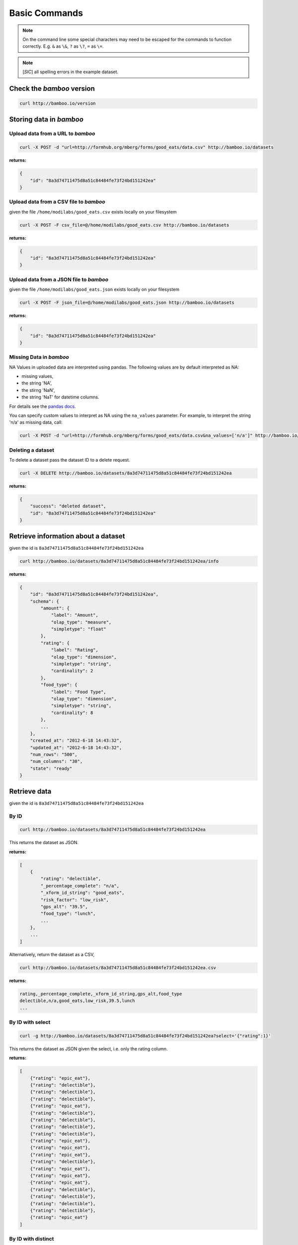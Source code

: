 Basic Commands
==============

.. note::

    On the command line some special characters may need to be escaped for
    the commands to function correctly.  E.g. ``&`` as ``\&``, ``?`` as ``\?``,
    ``=`` as ``\=``.

.. note::

    [*SIC*] all spelling errors in the example dataset.

Check the *bamboo* version
--------------------------

.. code-block:: sh

    curl http://bamboo.io/version

Storing data in *bamboo*
------------------------

Upload data from a URL to *bamboo*
^^^^^^^^^^^^^^^^^^^^^^^^^^^^^^^^^^

.. code-block:: sh

    curl -X POST -d "url=http://formhub.org/mberg/forms/good_eats/data.csv" http://bamboo.io/datasets

**returns:**

.. code-block:: javascript

    {
        "id": "8a3d74711475d8a51c84484fe73f24bd151242ea"
    }

Upload data from a CSV file to *bamboo*
^^^^^^^^^^^^^^^^^^^^^^^^^^^^^^^^^^^^^^^

given the file ``/home/modilabs/good_eats.csv`` exists locally on your
filesystem

.. code-block:: sh

    curl -X POST -F csv_file=@/home/modilabs/good_eats.csv http://bamboo.io/datasets

**returns:**

.. code-block:: javascript

    {
        "id": "8a3d74711475d8a51c84484fe73f24bd151242ea"
    }

Upload data from a JSON file to *bamboo*
^^^^^^^^^^^^^^^^^^^^^^^^^^^^^^^^^^^^^^^^

given the file ``/home/modilabs/good_eats.json`` exists locally on your
filesystem

.. code-block:: sh

    curl -X POST -F json_file=@/home/modilabs/good_eats.json http://bamboo.io/datasets

**returns:**

.. code-block:: javascript

    {
        "id": "8a3d74711475d8a51c84484fe73f24bd151242ea"
    }


Missing Data in *bamboo*
^^^^^^^^^^^^^^^^^^^^^^^^

NA Values in uploaded data are interpreted using pandas.  The following values
are by default interpreted as NA:

* missing values,
* the string 'NA',
* the stirng 'NaN',
* the string 'NaT' for datetime columns.

For details see the `pandas docs <http://pandas.pydata.org/pandas-docs/dev/missing_data.html>`_.

You can specify custom values to interpret as NA using the ``na_values``
parameter.  For example, to interpret the string 'n/a' as missing data, call:


.. code-block:: sh

    curl -X POST -d "url=http://formhub.org/mberg/forms/good_eats/data.csv&na_values=['n/a']" http://bamboo.io/datasets


Deleting a dataset
^^^^^^^^^^^^^^^^^^

To delete a dataset pass the dataset ID to a delete request.

.. code-block:: sh

    curl -X DELETE http://bamboo.io/datasets/8a3d74711475d8a51c84484fe73f24bd151242ea

**returns:**

.. code-block:: javascript

    {
        "success": "deleted dataset",
        "id": "8a3d74711475d8a51c84484fe73f24bd151242ea"
    }

Retrieve information about a dataset
------------------------------------

given the id is ``8a3d74711475d8a51c84484fe73f24bd151242ea``

.. code-block:: sh

    curl http://bamboo.io/datasets/8a3d74711475d8a51c84484fe73f24bd151242ea/info

**returns:**

.. code-block:: javascript

    {
        "id": "8a3d74711475d8a51c84484fe73f24bd151242ea",
        "schema": {
            "amount": {
                "label": "Amount",
                "olap_type": "measure",
                "simpletype": "float"
            },
            "rating": {
                "label": "Rating",
                "olap_type": "dimension",
                "simpletype": "string",
                "cardinality": 2
            },
            "food_type": {
                "label": "Food Type",
                "olap_type": "dimension",
                "simpletype": "string",
                "cardinality": 8
            },
            ...
        },
        "created_at": "2012-6-18 14:43:32",
        "updated_at": "2012-6-18 14:43:32",
        "num_rows": "500",
        "num_columns": "30",
        "state": "ready"
    }


Retrieve data
-------------

given the id is ``8a3d74711475d8a51c84484fe73f24bd151242ea``

By ID
^^^^^

.. code-block:: sh

    curl http://bamboo.io/datasets/8a3d74711475d8a51c84484fe73f24bd151242ea

This returns the dataset as JSON.

**returns:**

.. code-block:: javascript

    [
        {
            "rating": "delectible",
            "_percentage_complete": "n/a",
            "_xform_id_string": "good_eats",
            "risk_factor": "low_risk",
            "gps_alt": "39.5",
            "food_type": "lunch",
            ...
        },
        ...
    ]

Alternatively, return the dataset as a CSV,

.. code-block:: sh

    curl http://bamboo.io/datasets/8a3d74711475d8a51c84484fe73f24bd151242ea.csv

**returns:**

.. code-block:: none

    rating,_percentage_complete,_xform_id_string,gps_alt,food_type
    delectible,n/a,good_eats,low_risk,39.5,lunch
    ...

By ID with select
^^^^^^^^^^^^^^^^^

.. code-block:: sh

    curl -g http://bamboo.io/datasets/8a3d74711475d8a51c84484fe73f24bd151242ea?select='{"rating":1}'

This returns the dataset as JSON given the select, i.e. only the rating
column.

**returns:**

.. code-block:: javascript

    [
        {"rating": "epic_eat"},
        {"rating": "delectible"},
        {"rating": "delectible"},
        {"rating": "delectible"},
        {"rating": "epic_eat"},
        {"rating": "delectible"},
        {"rating": "delectible"},
        {"rating": "delectible"},
        {"rating": "delectible"},
        {"rating": "epic_eat"}, 
        {"rating": "epic_eat"}, 
        {"rating": "epic_eat"},
        {"rating": "delectible"}, 
        {"rating": "epic_eat"}, 
        {"rating": "epic_eat"},
        {"rating": "epic_eat"}, 
        {"rating": "delectible"}, 
        {"rating": "delectible"},
        {"rating": "delectible"}, 
        {"rating": "delectible"}, 
        {"rating": "epic_eat"}
    ]

By ID with distinct
^^^^^^^^^^^^^^^^^^^

To retrieve only the unique values in a column, pass the *distinct* parameter:

.. code-block:: sh

    curl -g http://bamboo.io/datasets/8a3d74711475d8a51c84484fe73f24bd151242ea?select='{"rating":1}&distinct=rating'

This returns the distinct keys for the results of the passed query as a JSON
array.

**returns:**

.. code-block:: javascript

    [
        "delectible",
        "epic_eat"
    ]

By ID and query
^^^^^^^^^^^^^^^

The query must be valid MongoDB extended JSON

.. code-block:: sh

    curl -g http://bamboo.io/datasets/8a3d74711475d8a51c84484fe73f24bd151242ea?query='{"food_type":"lunch"}'

This returns the dataset as JSON given the query, i.e. only rows with a
food_type of "lunch".

**returns:**

.. code-block:: javascript

    [
        {
            "rating": "delectible",
            "location_name": "Tolga Copsis ",
            "description": "Cotsi ", "_gps_precision": "85.0",
            "submit_date": {"$date": 1325635200000}, 
            "_gps_latitude": "37.951282449999994", 
            "_gps_altitude": "0.0", 
            "submit_data": {"$date": 1325635200000}, 
            "_gps_longitude": "27.3700048", 
            "comments": "n/a", 
            "amount": 8.0, 
            "risk_factor": "low_risk", 
            "imei": 358490042584319, 
            "food_type": "lunch", 
            "gps": "37.951282449999994 27.3700048 0.0 85.0", 
            "location_photo": "1325672494341.jpg", 
            "food_photo": "1325672462974.jpg"
        }, 
        ...
    ]

Query with dates
^^^^^^^^^^^^^^^^

To query with dates use the MongoDB query format and specify dates as Unix
epochs.

.. code-block:: sh

    curl -g http://bamboo.io/datasets/8a3d74711475d8a51c84484fe73f24bd151242ea?query='{"submit_date": {"$lt": 1320000000}'

Returns the rows with a time stamp less than 1320000000, which is October 30th
2011.

Only return the count
^^^^^^^^^^^^^^^^^^^^^

To only the return the number of records in your query pass *count=True*.
The count will take into consideration the *query*, *distinct*, and *limit*
parameters.

.. code-block:: sh

    curl -g http://bamboo.io/datasets/8a3d74711475d8a51c84484fe73f24bd151242ea?query='{"rating":"delectible"}'

**returns:**

.. code-block:: javascript

    11

Retrieve summary statistics for dataset
---------------------------------------

By ID
^^^^^

.. code-block:: sh

    curl http://bamboo.io/datasets/8a3d74711475d8a51c84484fe73f24bd151242ea/summary?select=all

This returns a summary of the dataset.  Columns of type float and integer are
show as summary statistics.  Columns of type string and boolean are shown as
counts of unique values.

The select argument is required.  It can either be ``all`` or a MongoDB JSON
select query.

**returns:**

.. code-block:: javascript

    {
        "rating": {
            "summary": {
                "delectible": 12,
                "epic_eat": 10
            }
        },
        "amount": {
            "summary": {
                "count": 22.0,
                "std": 339.16360630207191,
                "min": 2.0,
                "max": 1600.0,
                "50%": 12.0,
                "25%": 4.6875,
                "75%": 19.5,
                "mean": 92.772727272727266
            }
        },
        ...
    }

With a query
^^^^^^^^^^^^^

.. code-block:: sh

    curl -g http://bamboo.io/datasets/8a3d74711475d8a51c84484fe73f24bd151242ea/summary?query='{"food_type": "lunch"}'&select=all

Return the summary restricting to data that matches the Mongo query passed as
*query*.

**returns:**

.. code-block:: javascript

    {
        "rating": {
            "summary": {
                "delectible": 5,
                "epic_eat": 2
            }
        },
        "amount": {
            "summary": {
                "count": 7.0,
                "std": 71.321017238959797,
                "min": 4.25,
                "max": 200.0,
                "50%": 12.0,
                "25%": 8.5,
                "75%": 19.0,
                "mean": 38.75
            }
        },
        "risk_factor": {
            "summary": {
                "low_risk": 7
            }
        },
        "food_type": {
            "summary": {
                "lunch": 7
            }
        },
        ...
    }

With a grouping
^^^^^^^^^^^^^^^

.. code-block:: sh

    curl http://bamboo.io/datasets/8a3d74711475d8a51c84484fe73f24bd151242ea/summary?select=all&group=food_type

Return the summary grouping on the value passed as *group*.

**returns:**

.. code-block:: javascript

    {
        "food_type": {
            "caffeination": {
                "rating": {
                    "summary": {
                        "epic_eat": 1
                     }
                },
                "description": {
                    "summary": {
                        "Turkish coffee": 1
                    }
                },
                "amount": {
                    "summary": {
                        "count": 1.0, 
                        "std": "null", 
                        "min": 2.5, 
                        "max": 2.5, 
                        "50%": 2.5, 
                        "25%": 2.5, 
                        "75%": 2.5, 
                        "mean": 2.5
                    }
                }, 
                "risk_factor": {
                    "summary": {
                        "low_risk": 1
                    }
                },
                ...
            "deserts": {
                "rating": {
                    "summary": {
                        "epic_eat": 2
                    }
                }, 
                "description": {
                    "summary": {
                        "Baklava": 1,
                        "Rice Pudding ": 1
                    }
                },
                "amount": {
                    "summary": {
                        "count": 2.0,
                        "std": 2.2980970388562794, 
                        "min": 2.75,
                        "max": 6.0,
                        "50%": 4.375,
                        "25%": 3.5625,
                        "75%": 5.1875,
                        "mean": 4.375
                    }
                },
                "risk_factor": {
                    "summary": {
                        "low_risk": 2
                    }
                },
                ...
            }
            ...
        }
    }

With a grouping and a select
^^^^^^^^^^^^^^^^^^^^^^^^^^^^

.. code-block:: sh

    curl -g http://bamboo.io/datasets/8a3d74711475d8a51c84484fe73f24bd151242ea/summary?select='{"rating":1}'&group=food_type

Return the summary grouping on the value passed as *group* and only showing the
columns specified by the *select*.

**returns:**

.. code-block:: javascript

    {
        "food_type": {
            "caffeination": {
                "rating": {
                    "summary": {
                        "epic_eat": 1
                    }
                }
            },
            "deserts": {
                "rating": {
                    "summary": {
                        "epic_eat": 2
                    }
                }
            },
            ...
        }
    }

With a multi-grouping
^^^^^^^^^^^^^^^^^^^^^

.. code-block:: sh

    curl http://bamboo.io/datasets/8a3d74711475d8a51c84484fe73f24bd151242ea/summary?select=all&group=food_type,rating

**returns:**

.. code-block:: javascript

    {
        "food_type,rating": {
            "(u'dinner', u'delectible')": { 
                "rating": {
                    "summary": {
                        "delectible": 2
                    }
                },
                "amount": {
                    "summary": {
                        "count": 2.0,
                        "std": 1.4142135623730951,
                        "min": 12.0,
                        "max": 14.0,
                        "50%": 13.0,
                        "25%": 12.5,
                        "75%": 13.5,
                        "mean": 13.0
                    }
                },
                "risk_factor": {
                    "summary": {
                        "low_risk": 2
                    }
                },
                "food_type": {
                    "summary": {
                        "dinner": 2
                    }
                },
                ...
            }
            "(u'deserts', u'epic_eat')": {
                "rating": {
                    "summary": {
                        "epic_eat": 2
                    }
                }, 
                "amount": {
                    "summary": {
                        "count": 2.0,
                        "std": 2.2980970388562794,
                        "min": 2.75,
                        "max": 6.0,
                        "50%": 4.375,
                        "25%": 3.5625,
                        "75%": 5.1875,
                        "mean": 4.375
                    }
                },
                "risk_factor": {
                    "summary": {
                        "low_risk": 2
                    }
                }, 
                "food_type": {
                    "summary": {
                        "deserts": 2
                    }
                }, 
                ...
            }
            ...
        }
    }


Calculation formulas
---------------------

Calculations are specified by a *name*, which is the label and a *formula*,
which is either calculated by row or aggregated over multiple rows.

The calculation *formula* can contain a combination of integers, floats, and/or
strings which must map to column names, as well as operators and functions
(specified in the Parser).

Calculations that are aggregations can also be specified with a *group* and a
*query*. The dataset will be grouped by the *group* parameter and limited to rows
matching the *query* parameter.

The results of aggregations are stored in a dataset with one column for
the unique groups and another for the result of the *formula*. This dataset is
indexed by the group parameter and unique per dataset ID.

.. note::

    When a two calculations with the same name are added the calculations are
    not overwritten.

    The second calculation will have a label equal to the same name as the
    first calculation but it will have a unique slug. You can determine this
    slug via a `dataset info call`__.

__ `Retrieve information about a dataset`_

.. note::

    It is possible to have the same calculation label with different
    formulas, but impossible to have the same calculation slug with
    different formulas.

Store calculation formula
^^^^^^^^^^^^^^^^^^^^^^^^^

.. code-block:: sh

    curl -X POST -d "name=amount_less_than_10&formula=amount<10" http://bamboo.io/calculations/8a3d74711475d8a51c84484fe73f24bd151242ea

**returns:**

.. code-block:: javascript

    {
        "success": "created calulcation: water_functioning_count",
        "id": "8a3d74711475d8a51c84484fe73f24bd151242ea"
    }

Retrieve a list of stored calculations
^^^^^^^^^^^^^^^^^^^^^^^^^^^^^^^^^^^^^^

.. code-block:: sh

    curl http://bamboo.io/calculations/8a3d74711475d8a51c84484fe73f24bd151242ea

**returns:**

.. code-block:: javascript

    [
        {
            "formula": "amount<10",
            "group": null,
            "name": "amount_less_than_10"
        }
    ]

Retrieve newly calculated column
^^^^^^^^^^^^^^^^^^^^^^^^^^^^^^^^

.. code-block:: sh

    curl -g http://bamboo.io/datasets/8a3d74711475d8a51c84484fe73f24bd151242ea?select='{"amount_less_than_10":1}'

**returns:**

.. code-block:: javascript

    [
        {"amount_less_than_10": true},
        {"amount_less_than_10": false},
        {"amount_less_than_10": false},
        {"amount_less_than_10": true},
        {"amount_less_than_10": true},
        {"amount_less_than_10": true},
        {"amount_less_than_10": true},
        {"amount_less_than_10": false},
        {"amount_less_than_10": true},
        {"amount_less_than_10": false},
        {"amount_less_than_10": false},
        {"amount_less_than_10": false},
        {"amount_less_than_10": true},
        {"amount_less_than_10": false},
        {"amount_less_than_10": false},
        {"amount_less_than_10": false},
        {"amount_less_than_10": true},
        {"amount_less_than_10": true},
        {"amount_less_than_10": false},
        {"amount_less_than_10": false},
        {"amount_less_than_10": true}
    ]

Delete a calculation
^^^^^^^^^^^^^^^^^^^^

To delete a calculation use the format ``datasets/[dataset ID]/calculations/[name]``
or ``datasets/[dataset ID]/calculations?name=[name]``. For example,

.. code-block:: sh

    curl -X DELETE http://bamboo.io/datasets/8a3d74711475d8a51c84484fe73f24bd151242ea/calculations/amount_less_than_10

**returns:**

.. code-block:: javascript

    {
        "success": "deleted calculation: 'amount_less_than_10'",
        "id": "8a3d74711475d8a51c84484fe73f24bd151242ea"
    }

Store aggregation formula
^^^^^^^^^^^^^^^^^^^^^^^^^

.. code-block:: sh

    curl -X POST -d "name=sum_of_amount&formula=sum(amount)" http://bamboo.io/calculations/8a3d74711475d8a51c84484fe73f24bd151242ea

**returns:**

.. code-block:: javascript

    {
        "formula": "sum(amount)",
        "group": null,
        "name": "sum_of_amount"
    }

Store aggregation formula with group
^^^^^^^^^^^^^^^^^^^^^^^^^^^^^^^^^^^^

.. code-block:: sh

    curl -X POST -d "name=sum_of_amount&formula=sum(amount)&group=food_type" http://bamboo.io/calculations/8a3d74711475d8a51c84484fe73f24bd151242ea

**returns:**

.. code-block:: javascript

    {
        "formula": "sum(amount)",
         "group": "food_type",
         "name": "sum_of_amount"
    }

Store aggregation formula with multi-group
^^^^^^^^^^^^^^^^^^^^^^^^^^^^^^^^^^^^^^^^^^

.. code-block:: sh

    curl -X POST -d "name=sum_of_amount&formula=sum(amount)&group=food_type,rating" http://bamboo.io/calculations/8a3d74711475d8a51c84484fe73f24bd151242ea

**returns:**

.. code-block:: javascript

    {
        "formula": "sum(amount)",
         "group": "food_type,rating",
         "name": "sum_of_amount"
    }

Retrieve lists of aggregated datasets
^^^^^^^^^^^^^^^^^^^^^^^^^^^^^^^^^^^^^

.. code-block:: sh

    curl -g http://bamboo.io/datasets/8a3d74711475d8a51c84484fe73f24bd151242ea/aggregations

Returns a map of groups (included an empty group) to dataset IDs for
aggregation calculations.

**returns:**

.. code-block:: javascript

    {
        "": "9ae0ee32b78d445588742ac818c3d533",
        "food_type": "643eaccb31e74216bfa7c16bfb0e79e5",
        "food_type,rating": "10cedc551e40418caa72495d771703b3"
    }

Retrieve the linked datasets that groups on foodtype and rating
^^^^^^^^^^^^^^^^^^^^^^^^^^^^^^^^^^^^^^^^^^^^^^^^^^^^^^^^^^^^^^^

.. code-block:: sh

    curl -g http://bamboo.io/datasets/10cedc551e40418caa72495d771703b3

Linked dataset are the same as any other dataset.

**returns:**

.. code-block:: javascript

    [
        {
            "rating": "epic_eat",
            "food_type": "deserts",
            "sum_of_amount": 8.75
        },
        {
            "rating": "delectible",
            "food_type": "dinner",
            "sum_of_amount": 26.0
        },
        {
            "rating": "epic_eat",
            "food_type": "lunch",
            "sum_of_amount": 22.25
        },
        {
            "rating": "delectible",
            "food_type": "street_meat",
            "sum_of_amount": 2.0
        },
        {
            "rating": "epic_eat",
            "food_type": "caffeination",
            "sum_of_amount": 2.5
        },
        {
            "rating": "epic_eat",
            "food_type": "dinner",
            "sum_of_amount": 1612.0
        },
        {
            "rating": "delectible",
            "food_type": "drunk_food",
            "sum_of_amount": 20.0
        },
        {
            "rating": "epic_eat",
            "food_type": "libations",
            "sum_of_amount": 9.5
        },
        {
            "rating": "delectible",
            "food_type": "lunch",
            "sum_of_amount": 249.0
        },
        {
            "rating": "delectible",
            "food_type": "morning_food",
            "sum_of_amount": 12.0
        },
        {
            "rating": "epic_eat",
            "food_type": "morning_food",
            "sum_of_amount": 28.0
        },
        {
            "rating": "delectible",
            "food_type": "streat_sweets",
            "sum_of_amount": 4.0
        }
    ]

